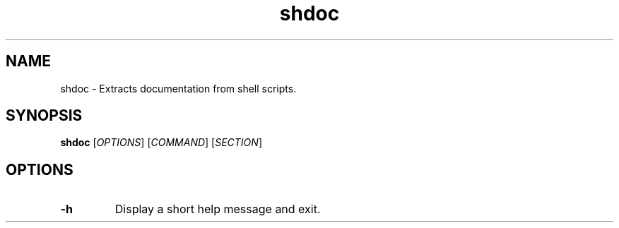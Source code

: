 .TH shdoc 1 "September 2010" shdoc
.SH NAME
shdoc - Extracts documentation from shell scripts.
.SH SYNOPSIS
.B shdoc
[\fIOPTIONS\fR] [\fICOMMAND\fR] [\fISECTION\fR]
.SH OPTIONS
.TP
.B \-h
Display a short help message and exit.
